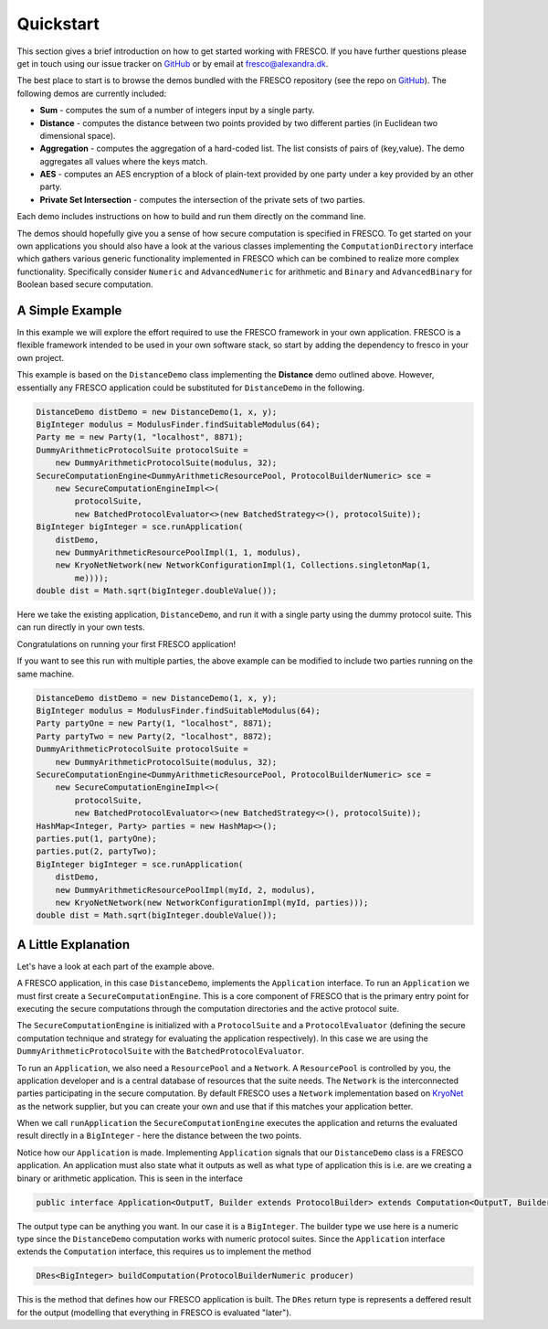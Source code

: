 .. _Quickstart:

Quickstart
==========

This section gives a brief introduction on how to get started working with FRESCO. If you have further
questions please get in touch using our issue tracker on `GitHub
<https://github.com/aicis/fresco/issues>`_ or by email at fresco@alexandra.dk.

The best place to start is to browse the demos bundled with the FRESCO repository (see the repo on `GitHub
<https://github.com/aicis/fresco/tree/develop/demos>`_). The following demos are currently included:

* **Sum** - computes the sum of a number of integers input by a single party.

* **Distance** - computes the distance between two points provided by two different parties (in
  Euclidean two dimensional space).

* **Aggregation** - computes the aggregation of a hard-coded list. The list consists of pairs of
  (key,value). The demo aggregates all values where the keys match.

* **AES** - computes an AES encryption of a block of plain-text provided by one party under a key
  provided by an other party.

* **Private Set Intersection** - computes the intersection of the private sets of two parties.

Each demo includes instructions on how to build and run them directly on the command line.

The demos should hopefully give you a sense of how secure computation is specified in FRESCO. To get
started on your own applications you should also have a look at the various classes implementing the
``ComputationDirectory`` interface which gathers various generic functionality implemented in FRESCO
which can be combined to realize more complex functionality. Specifically consider ``Numeric``
and ``AdvancedNumeric`` for arithmetic and ``Binary`` and ``AdvancedBinary`` for Boolean based
secure computation.


A Simple Example
----------------

In this example we will explore the effort required to use the FRESCO framework in your own
application. FRESCO is a flexible framework intended to be used in your own software stack, so start
by adding the dependency to fresco in your own project.

This example is based on the ``DistanceDemo`` class implementing the **Distance** demo outlined
above. However, essentially any FRESCO application could be substituted for ``DistanceDemo`` in the
following.

.. sourcecode:: java

    DistanceDemo distDemo = new DistanceDemo(1, x, y);
    BigInteger modulus = ModulusFinder.findSuitableModulus(64);
    Party me = new Party(1, "localhost", 8871);
    DummyArithmeticProtocolSuite protocolSuite =
        new DummyArithmeticProtocolSuite(modulus, 32);
    SecureComputationEngine<DummyArithmeticResourcePool, ProtocolBuilderNumeric> sce =
        new SecureComputationEngineImpl<>(
            protocolSuite,
            new BatchedProtocolEvaluator<>(new BatchedStrategy<>(), protocolSuite));
    BigInteger bigInteger = sce.runApplication(
        distDemo,
        new DummyArithmeticResourcePoolImpl(1, 1, modulus),
        new KryoNetNetwork(new NetworkConfigurationImpl(1, Collections.singletonMap(1,
            me))));
    double dist = Math.sqrt(bigInteger.doubleValue());


Here we take the existing application, ``DistanceDemo``, and run it with a single party using the dummy
protocol suite. This can run directly in your own tests.

Congratulations on running your first FRESCO application!

If you want to see this run with multiple parties, the above example can be modified to include two
parties running on the same machine.

.. sourcecode:: java

    DistanceDemo distDemo = new DistanceDemo(1, x, y);
    BigInteger modulus = ModulusFinder.findSuitableModulus(64);
    Party partyOne = new Party(1, "localhost", 8871);
    Party partyTwo = new Party(2, "localhost", 8872);
    DummyArithmeticProtocolSuite protocolSuite =
        new DummyArithmeticProtocolSuite(modulus, 32);
    SecureComputationEngine<DummyArithmeticResourcePool, ProtocolBuilderNumeric> sce =
        new SecureComputationEngineImpl<>(
            protocolSuite,
            new BatchedProtocolEvaluator<>(new BatchedStrategy<>(), protocolSuite));
    HashMap<Integer, Party> parties = new HashMap<>();
    parties.put(1, partyOne);
    parties.put(2, partyTwo);
    BigInteger bigInteger = sce.runApplication(
        distDemo,
        new DummyArithmeticResourcePoolImpl(myId, 2, modulus),
        new KryoNetNetwork(new NetworkConfigurationImpl(myId, parties)));
    double dist = Math.sqrt(bigInteger.doubleValue());

A Little Explanation
--------------------

Let's have a look at each part of the example above.

A FRESCO application, in this case ``DistanceDemo``, implements the ``Application`` interface. To
run an ``Application`` we must first create a ``SecureComputationEngine``. This is a core component
of FRESCO that is the primary entry point for executing the secure computations through the
computation directories and the active protocol suite.

The ``SecureComputationEngine`` is initialized with a ``ProtocolSuite`` and a ``ProtocolEvaluator``
(defining the secure computation technique and strategy for evaluating the application
respectively). In this case we are using the ``DummyArithmeticProtocolSuite`` with the
``BatchedProtocolEvaluator``.
 
To run an ``Application``, we also need a ``ResourcePool`` and a ``Network``. A ``ResourcePool`` is
controlled by you, the application developer and is a central database of resources that the suite
needs. The ``Network`` is the interconnected parties participating in the secure computation. By
default FRESCO uses a ``Network`` implementation based on `KryoNet
<https://github.com/EsotericSoftware/kryonet>`_ as the network supplier, but you can create your own
and use that if this matches your application better.

When we call ``runApplication`` the ``SecureComputationEngine`` executes the application and returns
the evaluated result directly in a ``BigInteger`` - here the distance between the two points.

Notice how our ``Application`` is made. Implementing ``Application`` signals that our
``DistanceDemo`` class is a FRESCO application. An application must also state what it outputs as
well as what type of application this is i.e. are we creating a binary or arithmetic application.
This is seen in the interface 

.. sourcecode:: java

    public interface Application<OutputT, Builder extends ProtocolBuilder> extends Computation<OutputT, Builder> 

The output type can be anything you want. In our case it is a ``BigInteger``. The builder type we
use here is a numeric type since the ``DistanceDemo`` computation works with numeric protocol
suites. Since the ``Application`` interface extends the ``Computation`` interface, this requires us
to implement the method

.. sourcecode:: java

   DRes<BigInteger> buildComputation(ProtocolBuilderNumeric producer)

This is the method that defines how our FRESCO application is built. The ``DRes`` return type is
represents a deffered result for the output (modelling that everything in FRESCO is evaluated
"later").
